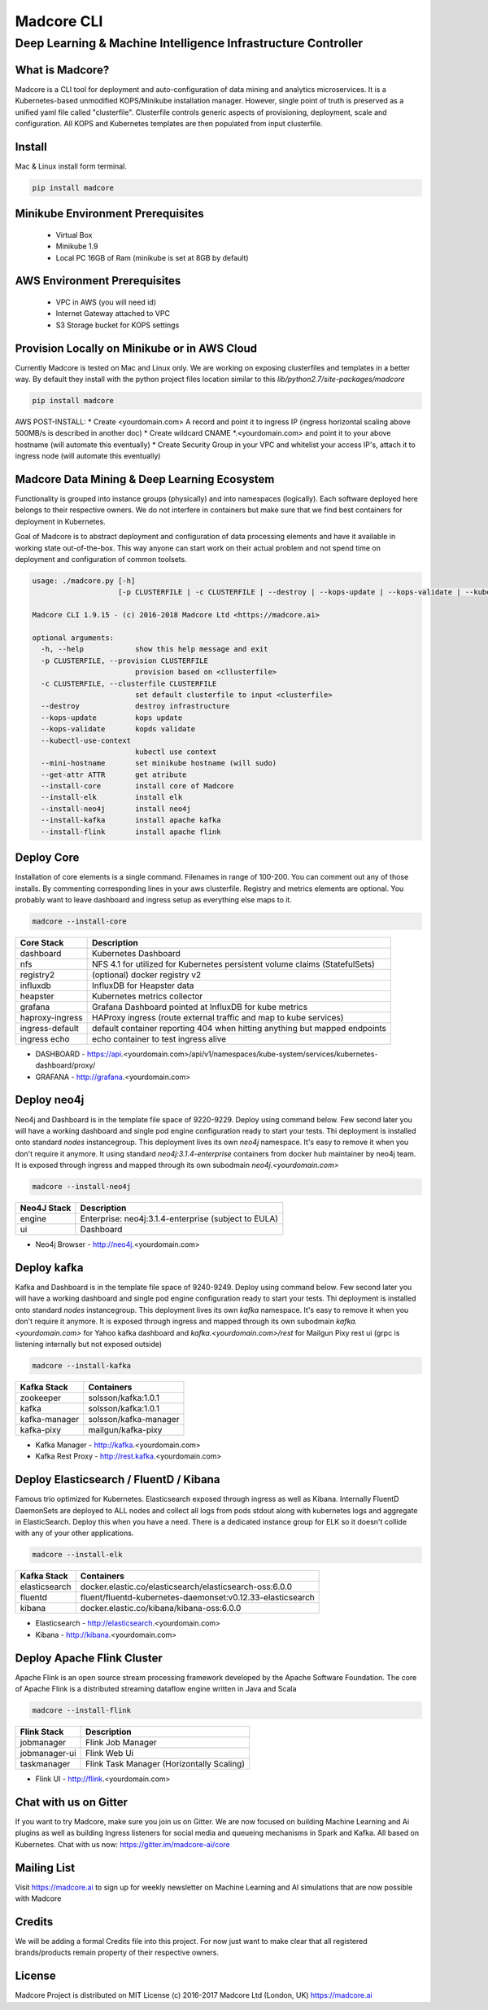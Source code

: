 ================
Madcore CLI
================
**************************************************************
Deep Learning & Machine Intelligence Infrastructure Controller
**************************************************************

.. image:: https://travis-ci.org/madcore-ai/cli.svg?branch=master

What is Madcore?
------------------

Madcore is a CLI tool for deployment and auto-configuration of data mining and analytics microservices. It is a Kubernetes-based unmodified KOPS/Minikube installation manager. However, single point of truth is preserved as a unified yaml file called "clusterfile". Clusterfile controls generic aspects of provisioning, deployment, scale and configuration. All KOPS and Kubernetes templates are then populated from input clusterfile.


Install
-------

Mac & Linux install form terminal.

.. code-block:: bash

   pip install madcore


Minikube Environment Prerequisites
----------------------------------

 * Virtual Box
 * Minikube 1.9
 * Local PC 16GB of Ram (minikube is set at 8GB by default)

AWS Environment Prerequisites
-----------------------------

 * VPC in AWS (you will need id)
 * Internet Gateway attached to VPC
 * S3 Storage bucket for KOPS settings


Provision Locally on Minikube or in AWS Cloud
---------------------------------------------

Currently Madcore is tested on Mac and Linux only. We are working on exposing clusterfiles and templates in a better way. By default they install with the python project files location similar to this `lib/python2.7/site-packages/madcore`

.. code-block:: bash

   pip install madcore

AWS POST-INSTALL:
* Create <yourdomain.com> A record and point it to ingress IP (ingress horizontal scaling above 500MB/s is described in another doc)
* Create wildcard CNAME *.<yourdomain.com> and point it to your above hostname (will automate this eventually)
* Create Security Group in your VPC and whitelist your access IP's, attach it to ingress node (will automate this eventually)


Madcore Data Mining & Deep Learning Ecosystem
---------------------------------------------

Functionality is grouped into instance groups (physically) and into namespaces (logically). Each software deployed here belongs to their respective owners. We do not interfere in containers but make sure that we find best containers for deployment in Kubernetes.

Goal of Madcore is to abstract deployment and configuration of data processing elements and have it available in working state out-of-the-box. This way anyone can start work on their actual problem and not spend time on deployment and configuration of common toolsets.

.. code-block:: text

   usage: ./madcore.py [-h]
                       [-p CLUSTERFILE | -c CLUSTERFILE | --destroy | --kops-update | --kops-validate | --kubectl-use-context | --mini-hostname | --get-attr ATTR | --install-core | --install-elk | --install-neo4j | --install-kafka | --install-flink]

   Madcore CLI 1.9.15 - (c) 2016-2018 Madcore Ltd <https://madcore.ai>

   optional arguments:
     -h, --help            show this help message and exit
     -p CLUSTERFILE, --provision CLUSTERFILE
                           provision based on <cllusterfile>
     -c CLUSTERFILE, --clusterfile CLUSTERFILE
                           set default clusterfile to input <clusterfile>
     --destroy             destroy infrastructure
     --kops-update         kops update
     --kops-validate       kopds validate
     --kubectl-use-context
                           kubectl use context
     --mini-hostname       set minikube hostname (will sudo)
     --get-attr ATTR       get atribute
     --install-core        install core of Madcore
     --install-elk         install elk
     --install-neo4j       install neo4j
     --install-kafka       install apache kafka
     --install-flink       install apache flink


Deploy Core
-----------

Installation of core elements is a single command. Filenames in range of 100-200. You can comment out any of those installs. By commenting corresponding lines in your aws clusterfile. Registry and metrics elements are optional. You probably want to leave dashboard and ingress setup as everything else maps to it.

.. code-block:: bash

   madcore --install-core


.. image:: https://asciinema.org/a/179330.png
   :target: https://asciinema.org/a/179330


================  =====
Core Stack        Description
================  =====
dashboard         Kubernetes Dashboard
nfs               NFS 4.1 for utilized for Kubernetes persistent volume claims (StatefulSets)
registry2         (optional) docker registry v2
influxdb          InfluxDB for Heapster data
heapster          Kubernetes metrics collector
grafana           Grafana Dashboard pointed at InfluxDB for kube metrics
haproxy-ingress   HAProxy ingress (route external traffic and map to kube services)
ingress-default   default container reporting 404 when hitting anything but mapped endpoints
ingress echo      echo container to test ingress alive
================  =====

* DASHBOARD - https://api.<yourdomain.com>/api/v1/namespaces/kube-system/services/kubernetes-dashboard/proxy/
* GRAFANA - http://grafana.<yourdomain.com>

Deploy neo4j
------------

Neo4j and Dashboard is in the template file space of 9220-9229. Deploy using command below. Few second later you will have a working dashboard and single pod engine configuration ready to start your tests. Thi deployment is installed onto standard `nodes` instancegroup. This deployment lives its own `neo4j` namespace. It's easy to remove it when you don't require it anymore. It using standard `neo4j:3.1.4-enterprise` containers from docker hub maintainer by neo4j team. It is exposed through ingress and mapped through its own subodmain `neo4j.<yourdomain.com>`

.. code-block:: bash

   madcore --install-neo4j

================  =====
Neo4J Stack       Description
================  =====
engine            Enterprise: neo4j:3.1.4-enterprise (subject to EULA)
ui                Dashboard
================  =====

* Neo4j Browser - http://neo4j.<yourdomain.com>


Deploy kafka
------------

Kafka and Dashboard is in the template file space of 9240-9249. Deploy using command below. Few second later you will have a working dashboard and single pod engine configuration ready to start your tests. Thi deployment is installed onto standard `nodes` instancegroup. This deployment lives its own `kafka` namespace. It's easy to remove it when you don't require it anymore. It is exposed through ingress and mapped through its own subodmain `kafka.<yourdomain.com>` for Yahoo kafka dashboard and `kafka.<yourdomain.com>/rest` for Mailgun Pixy rest ui (grpc is listening internally but not exposed outside)

.. code-block:: bash

   madcore --install-kafka

================  =====
Kafka Stack       Containers
================  =====
zookeeper         solsson/kafka:1.0.1
kafka             solsson/kafka:1.0.1
kafka-manager     solsson/kafka-manager
kafka-pixy        mailgun/kafka-pixy
================  =====

* Kafka Manager - http://kafka.<yourdomain.com>
* Kafka Rest Proxy - http://rest.kafka.<yourdomain.com>


Deploy Elasticsearch / FluentD / Kibana
---------------------------------------

Famous trio optimized for Kubernetes. Elasticsearch exposed through ingress as well as Kibana. Internally FluentD DaemonSets are deployed to ALL nodes and collect all logs from pods stdout along with kubernetes logs and aggregate in ElasticSearch. Deploy this when you have a need. There is a dedicated instance group for ELK so it doesn't collide with any of your other applications.

.. code-block:: bash

   madcore --install-elk

================  =====
Kafka Stack       Containers
================  =====
elasticsearch     docker.elastic.co/elasticsearch/elasticsearch-oss:6.0.0
fluentd           fluent/fluentd-kubernetes-daemonset:v0.12.33-elasticsearch
kibana            docker.elastic.co/kibana/kibana-oss:6.0.0
================  =====

* Elasticsearch - http://elasticsearch.<yourdomain.com>
* Kibana - http://kibana.<yourdomain.com>


Deploy Apache Flink Cluster
---------------------------

Apache Flink is an open source stream processing framework developed by the Apache Software Foundation. The core of Apache Flink is a distributed streaming dataflow engine written in Java and Scala

.. code-block:: bash

   madcore --install-flink

================  =====
Flink Stack       Description
================  =====
jobmanager        Flink Job Manager
jobmanager-ui     Flink Web Ui
taskmanager       Flink Task Manager (Horizontally Scaling)
================  =====

* Flink UI - http://flink.<yourdomain.com>

Chat with us on Gitter
----------------------

If you want to try Madcore, make sure you join us on Gitter. We are now focused on building Machine Learning and Ai plugins as well as building Ingress listeners for social media and queueing mechanisms in Spark and Kafka.  All based on Kubernetes. Chat with us now: https://gitter.im/madcore-ai/core

Mailing List
------------

Visit https://madcore.ai to sign up for weekly newsletter on Machine Learning and AI simulations that are now possible with Madcore

Credits
-------

We will be adding a formal Credits file into this project. For now just want to make clear that all registered brands/products remain property of their respective owners.

License
-------

Madcore Project is distributed on MIT License (c) 2016-2017 Madcore Ltd (London, UK) https://madcore.ai
